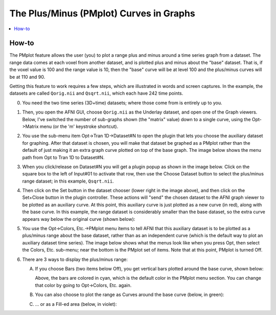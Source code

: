

.. _tut_gui_pm_plot:

*****************************************
The Plus/Minus (PMplot) Curves in Graphs
*****************************************

.. contents:: :local:

How-to
============

The PMplot feature allows the user (you) to plot a range plus and
minus around a time series graph from a dataset. The range data comes
at each voxel from another dataset, and is plotted plus and minus
about the "base" dataset. That is, if the voxel value is 100 and the
range value is 10, then the "base" curve will be at level 100 and the
plus/minus curves will be at 110 and 90.

Getting this feature to work requires a few steps, which are
illustrated in words and screen captures. In the example, the datasets
are called ``Qorig.nii`` and ``Qsqrt.nii``, which each have 242 time
points.

0. You need the two time series (3D+time) datasets; where those come
   from is entirely up to you.

#. Then, you open the AFNI GUI, choose ``Qorig.nii`` as the Underlay
   dataset, and open one of the Graph viewers. Below, I've switched
   the number of sub-graphs shown (the "matrix" value) down to a
   single curve, using the Opt->Matrix menu (or the 'm' keystroke
   shortcut).

   .. image:: media/pm_plot/PMplot-example-1.png
             :width: 60%
             :align: center

#. You use the sub-menu item Opt->Tran 1D->Dataset#N to open the plugin
   that lets you choose the auxiliary dataset for graphing. After that
   dataset is chosen, you will make that dataset be graphed as a
   PMplot rather than the default of just making it an extra graph
   curve plotted on top of the base graph. The image below shows the
   menu path from Opt to Tran 1D to Dataset#N.

   .. image:: media/pm_plot/PMplot-example-2.png
             :width: 60%
             :align: center

#. When you click/release on Dataset#N you will get a plugin popup as
   shown in the image below. Click on the square box to the left of
   Input#01 to activate that row, then use the Choose Dataset button
   to select the plus/minus range dataset; in this example,
   ``Qsqrt.nii``.

   .. image:: media/pm_plot/PMplot-example-3.png
             :width: 60%
             :align: center

#. Then click on the Set button in the dataset chooser (lower right in
   the image above), and then click on the Set+Close button in the
   plugin controller. These actions will "send" the chosen dataset to
   the AFNI graph viewer to be plotted as an auxiliary curve. At this
   point, this auxiliary curve is just plotted as a new curve (in
   red), along with the base curve. In this example, the range dataset
   is considerably smaller than the base dataset, so the extra curve
   appears way below the original curve (shown below):

   .. image:: media/pm_plot/PMplot-example-4.png
             :width: 60%
             :align: center


#. You use the Opt->Colors, Etc.->PMplot menu items to tell AFNI that
   this auxiliary dataset is to be plotted as a plus/minus range about
   the base dataset, rather than as an independent curve (which is the
   default way to plot an auxiliary dataset time series). The image
   below shows what the menus look like when you press Opt, then
   select the Colors, Etc. sub-menu; near the bottom is the PMplot set
   of items. Note that at this point, PMplot is turned Off.

   .. image:: media/pm_plot/PMplot-example-5B.png
             :width: 60%
             :align: center

#. There are 3 ways to display the plus/minus range:

   A. If you choose Bars (two items below Off), you get vertical bars
      plotted around the base curve, shown below:

      .. image:: media/pm_plot/PMplot-example-6.png
         :width: 70%
         :align: center

      Above, the bars are colored in cyan, which is the default color in
      the PMplot menu section. You can change that color by going to
      Opt->Colors, Etc. again. 

   #. You can also choose to plot the range as Curves around the base
      curve (below, in green):

      .. image:: media/pm_plot/PMplot-example-7.png
         :width: 70%
         :align: center


   #. \.\.\. or as a Fill-ed area (below, in violet):

      .. image:: media/pm_plot/PMplot-example-8.png
         :width: 70%
         :align: center

